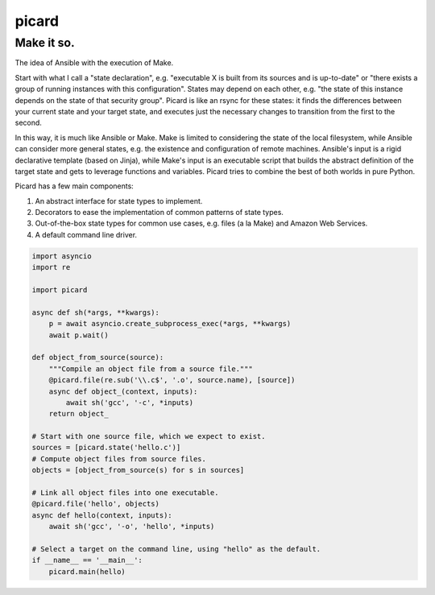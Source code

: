 ======
picard
======
------
Make it so.
------

The idea of Ansible with the execution of Make.

Start with what I call a "state declaration", e.g. "executable X is built from
its sources and is up-to-date" or "there exists a group of running instances
with this configuration". States may depend on each other, e.g. "the state of
this instance depends on the state of that security group". Picard is like an
rsync for these states: it finds the differences between your current state
and your target state, and executes just the necessary changes to transition
from the first to the second.

In this way, it is much like Ansible or Make. Make is limited to considering
the state of the local filesystem, while Ansible can consider more general
states, e.g. the existence and configuration of remote machines. Ansible's
input is a rigid declarative template (based on Jinja), while Make's input is
an executable script that builds the abstract definition of the target state
and gets to leverage functions and variables. Picard tries to combine the best
of both worlds in pure Python.

Picard has a few main components:

1. An abstract interface for state types to implement.
2. Decorators to ease the implementation of common patterns of state types.
3. Out-of-the-box state types for common use cases, e.g. files (a la Make) and
   Amazon Web Services.
4. A default command line driver.

.. code-block:: python

   import asyncio
   import re

   import picard

   async def sh(*args, **kwargs):
       p = await asyncio.create_subprocess_exec(*args, **kwargs)
       await p.wait()

   def object_from_source(source):
       """Compile an object file from a source file."""
       @picard.file(re.sub('\\.c$', '.o', source.name), [source])
       async def object_(context, inputs):
           await sh('gcc', '-c', *inputs)
       return object_

   # Start with one source file, which we expect to exist.
   sources = [picard.state('hello.c')]
   # Compute object files from source files.
   objects = [object_from_source(s) for s in sources]

   # Link all object files into one executable.
   @picard.file('hello', objects)
   async def hello(context, inputs):
       await sh('gcc', '-o', 'hello', *inputs)

   # Select a target on the command line, using "hello" as the default.
   if __name__ == '__main__':
       picard.main(hello)
